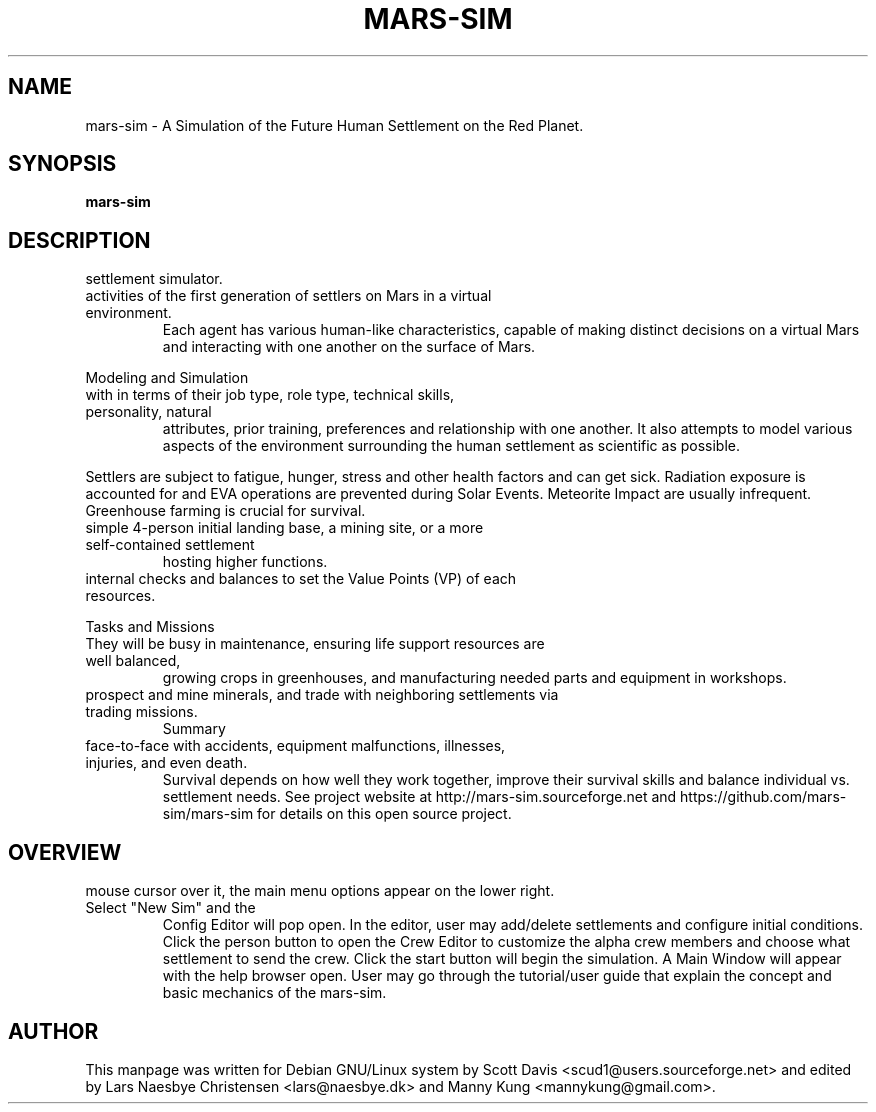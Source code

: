 .\" Please adjust this date whenever revising the manpage.
.TH MARS-SIM 1 "01 Jan 2020" "version 0.5"
.SH NAME
mars-sim \- A Simulation of the Future Human Settlement on the Red Planet.
.SH SYNOPSIS
.B mars-sim
.SH DESCRIPTION
.TP This manual page briefly documents the \fBMars Simulation Project\fP, a Martian
settlement simulator.
.PP
.TP The Mars Simulation Project is a Java based open source project that simulates the
activities of the first generation of settlers on Mars in a virtual environment.
Each agent has various human-like characteristics, capable of making distinct decisions
on a virtual Mars and interacting with one another on the surface of Mars.
.PP
Modeling and Simulation
.TP As a simulation, mars-sim models the professional interaction between settlers
with in terms of their job type, role type, technical skills, personality, natural
attributes, prior training, preferences and relationship with one another. It also attempts
to model various aspects of the environment surrounding the human settlement as scientific
as possible.
.PP
Settlers are subject to fatigue, hunger, stress and other health factors and can get sick.
Radiation exposure is accounted for and EVA operations are prevented during Solar Events.
Meteorite Impact are usually infrequent. Greenhouse farming is crucial for survival.
.PP
.TP Player may create numerous settlements spreading across the surface of Mars such as a
simple 4-person initial landing base, a mining site, or a more self-contained settlement
hosting higher functions.
.PP
.TP Each settlement has a command structure, a developmental objective, and it's only
internal checks and balances to set the Value Points (VP) of each resources.
.PP
Tasks and Missions
.TP Initially most settlers will spend much of their time learning to "live off the land".
They will be busy in maintenance, ensuring life support resources are well balanced,
growing crops in greenhouses, and manufacturing needed parts and equipment in workshops.
.PP
.TP Settlers will also go out on rover missions to explore and study surrounding landscapes,
prospect and mine minerals, and trade with neighboring settlements via trading missions.
Summary
.TP Mars is a harsh world but is certainly less unforgiving than our Moon. Settlers come
face-to-face with accidents, equipment malfunctions, illnesses, injuries, and even death.
Survival depends on how well they work together, improve their survival skills and balance
individual vs. settlement needs. See project website at http://mars-sim.sourceforge.net and
https://github.com/mars-sim/mars-sim for details on this open source project.
.SH OVERVIEW
.TP At the start, a spinning Mars globe appears under the title/version. By hovering the
mouse cursor over it, the main menu options appear on the lower right. Select "New Sim" and the
Config Editor will pop open. In the editor, user may add/delete settlements and configure
initial conditions. Click the person button to open the Crew Editor to customize the alpha
crew members and choose what settlement to send the crew. Click the start button will
begin the simulation. A Main Window will appear with the help browser open. User may go
through the tutorial/user guide that explain the concept and basic mechanics of the mars-sim.
.SH AUTHOR
This manpage was written for Debian GNU/Linux system by Scott Davis
<scud1@users.sourceforge.net> and edited by Lars Naesbye Christensen <lars@naesbye.dk>
and Manny Kung <mannykung@gmail.com>.
